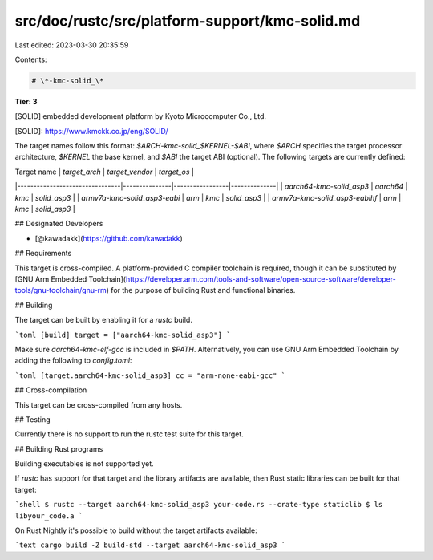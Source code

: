 src/doc/rustc/src/platform-support/kmc-solid.md
===============================================

Last edited: 2023-03-30 20:35:59

Contents:

.. code-block:: md

    # \*-kmc-solid_\*

**Tier: 3**

[SOLID] embedded development platform by Kyoto Microcomputer Co., Ltd.

[SOLID]: https://www.kmckk.co.jp/eng/SOLID/

The target names follow this format: `$ARCH-kmc-solid_$KERNEL-$ABI`, where `$ARCH` specifies the target processor architecture, `$KERNEL` the base kernel, and `$ABI` the target ABI (optional). The following targets are currently defined:

|          Target name           | `target_arch` | `target_vendor` | `target_os`  |
|--------------------------------|---------------|-----------------|--------------|
| `aarch64-kmc-solid_asp3`       | `aarch64`     | `kmc`           | `solid_asp3` |
| `armv7a-kmc-solid_asp3-eabi`   | `arm`         | `kmc`           | `solid_asp3` |
| `armv7a-kmc-solid_asp3-eabihf` | `arm`         | `kmc`           | `solid_asp3` |

## Designated Developers

- [@kawadakk](https://github.com/kawadakk)

## Requirements

This target is cross-compiled.
A platform-provided C compiler toolchain is required, though it can be substituted by [GNU Arm Embedded Toolchain](https://developer.arm.com/tools-and-software/open-source-software/developer-tools/gnu-toolchain/gnu-rm) for the purpose of building Rust and functional binaries.

## Building

The target can be built by enabling it for a `rustc` build.

```toml
[build]
target = ["aarch64-kmc-solid_asp3"]
```

Make sure `aarch64-kmc-elf-gcc` is included in `$PATH`. Alternatively, you can use GNU Arm Embedded Toolchain by adding the following to `config.toml`:

```toml
[target.aarch64-kmc-solid_asp3]
cc = "arm-none-eabi-gcc"
```

## Cross-compilation

This target can be cross-compiled from any hosts.

## Testing

Currently there is no support to run the rustc test suite for this target.

## Building Rust programs

Building executables is not supported yet.

If `rustc` has support for that target and the library artifacts are available, then Rust static libraries can be built for that target:

```shell
$ rustc --target aarch64-kmc-solid_asp3 your-code.rs --crate-type staticlib
$ ls libyour_code.a
```

On Rust Nightly it's possible to build without the target artifacts available:

```text
cargo build -Z build-std --target aarch64-kmc-solid_asp3
```


